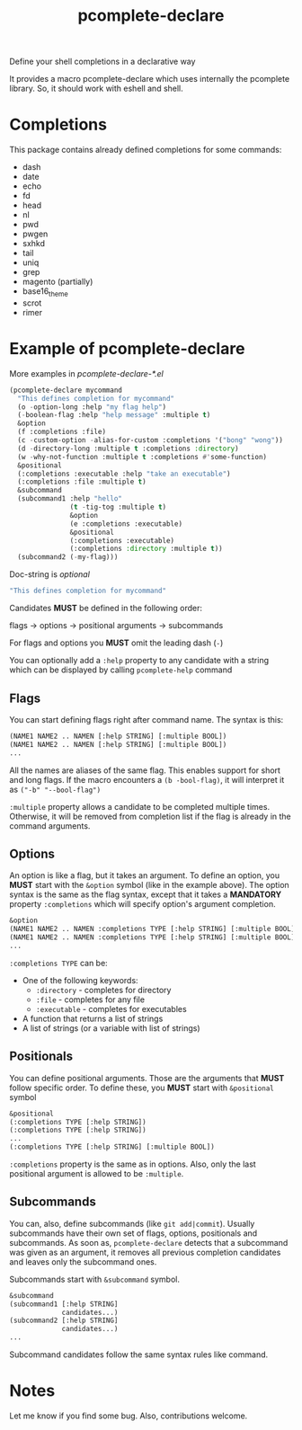#+TITLE: pcomplete-declare
Define your shell completions in a declarative way

It provides a macro pcomplete-declare which uses internally the pcomplete
library. So, it should work with eshell and shell.

* Completions
  This package contains already defined completions for some commands:
  - dash
  - date
  - echo
  - fd
  - head
  - nl
  - pwd
  - pwgen
  - sxhkd
  - tail
  - uniq
  - grep
  - magento (partially)
  - base16_theme
  - scrot
  - rimer
* Example of pcomplete-declare
  More examples in /pcomplete-declare-*.el/
  #+BEGIN_SRC emacs-lisp
    (pcomplete-declare mycommand
      "This defines completion for mycommand"
      (o -option-long :help "my flag help")
      (-boolean-flag :help "help message" :multiple t)
      &option
      (f :completions :file)
      (c -custom-option -alias-for-custom :completions '("bong" "wong"))
      (d -directory-long :multiple t :completions :directory)
      (w -why-not-function :multiple t :completions #'some-function)
      &positional
      (:completions :executable :help "take an executable")
      (:completions :file :multiple t)
      &subcommand
      (subcommand1 :help "hello"
                   (t -tig-tog :multiple t)
                   &option
                   (e :completions :executable)
                   &positional
                   (:completions :executable)
                   (:completions :directory :multiple t))
      (subcommand2 (-my-flag)))
  #+END_SRC
  Doc-string is /optional/
  #+BEGIN_SRC emacs-lisp
    "This defines completion for mycommand"
  #+END_SRC
  Candidates *MUST* be defined in the following order:

  flags -> options -> positional arguments -> subcommands

  For flags and options you *MUST* omit the leading dash (=-=)

  You can optionally add a ~:help~ property to any candidate with a string which
  can be displayed by calling ~pcomplete-help~ command
** Flags
   You can start defining flags right after command name. The syntax is this:
   #+BEGIN_SRC emacs-lisp
     (NAME1 NAME2 .. NAMEN [:help STRING] [:multiple BOOL])
     (NAME1 NAME2 .. NAMEN [:help STRING] [:multiple BOOL])
     ...
   #+END_SRC
   All the names are aliases of the same flag. This enables support for short
   and long flags. If the macro encounters a ~(b -bool-flag)~, it will interpret
   it as ~("-b" "--bool-flag")~

   ~:multiple~ property allows a candidate to be completed multiple times.
   Otherwise, it will be removed from completion list if the flag is already in
   the command arguments.
** Options
   An option is like a flag, but it takes an argument. To define an option, you
   *MUST* start with the ~&option~ symbol (like in the example above). The
   option syntax is the same as the flag syntax, except that it takes a
   *MANDATORY* property ~:completions~ which will specify option's argument
   completion.
   #+BEGIN_SRC emacs-lisp
     &option
     (NAME1 NAME2 .. NAMEN :completions TYPE [:help STRING] [:multiple BOOL])
     (NAME1 NAME2 .. NAMEN :completions TYPE [:help STRING] [:multiple BOOL])
     ...
   #+END_SRC
   ~:completions TYPE~ can be:
   - One of the following keywords:
     + ~:directory~  - completes for directory
     + ~:file~ - completes for any file
     + ~:executable~ - completes for executables
   - A function that returns a list of strings
   - A list of strings (or a variable with list of strings)
** Positionals
   You can define positional arguments. Those are the arguments that *MUST*
   follow specific order. To define these, you *MUST* start with ~&positional~
   symbol
   #+BEGIN_SRC emacs-lisp
     &positional
     (:completions TYPE [:help STRING])
     (:completions TYPE [:help STRING])
     ...
     (:completions TYPE [:help STRING] [:multiple BOOL])
   #+END_SRC
   ~:completions~ property is the same as in options. Also, only the last
   positional argument is allowed to be ~:multiple~.
** Subcommands
   You can, also, define subcommands (like =git add|commit=). Usually
   subcommands have their own set of flags, options, positionals and
   subcommands. As soon as, ~pcomplete-declare~ detects that a subcommand was
   given as an argument, it removes all previous completion candidates and
   leaves only the subcommand ones.

   Subcommands start with ~&subcommand~ symbol.
   #+BEGIN_SRC emacs-lisp
     &subcommand
     (subcommand1 [:help STRING]
                  candidates...)
     (subcommand2 [:help STRING]
                  candidates...)
     ...
   #+END_SRC
   Subcommand candidates follow the same syntax rules like command.
* Notes
  Let me know if you find some bug. Also, contributions welcome.
